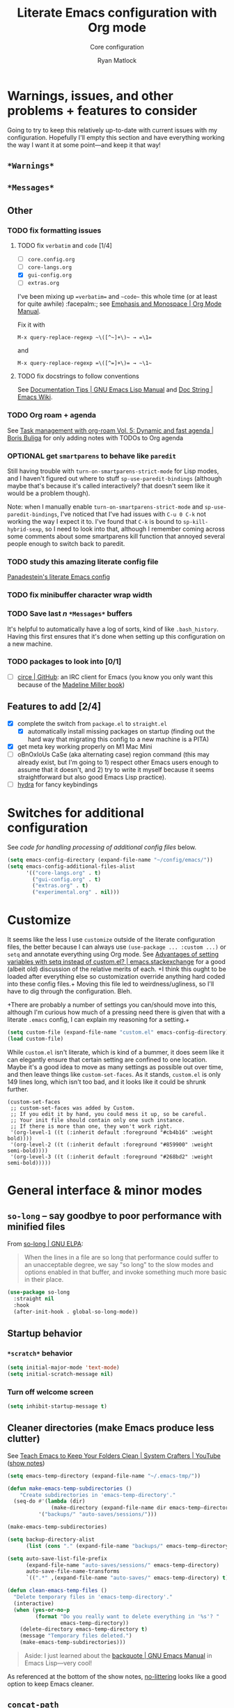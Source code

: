 #+title: Literate Emacs configuration with Org mode
#+subtitle: Core configuration
#+author: Ryan Matlock

* Warnings, issues, and other problems + features to consider
Going to try to keep this relatively up-to-date with current issues with my
configuration. Hopefully I'll empty this section and have everything working
the way I want it at some point---and keep it that way!

** ~*Warnings*~

** ~*Messages*~

** Other
*** TODO fix formatting issues
**** TODO fix =verbatim= and ~code~ [1/4]
- [ ] =core.config.org=
- [ ] =core-langs.org=
- [X] =gui-config.org=
- [ ] =extras.org=

I've been mixing up ==verbatim== and =~code~= this whole time (or at least for
quite awhile) :facepalm:; see
[[https://orgmode.org/manual/Emphasis-and-Monospace.html][Emphasis and Monospace | Org Mode Manual]].


Fix it with

#+begin_example
M-x query-replace-regexp ~\([^~]+\)~ → =\1=
#+end_example

and

#+begin_example
M-x query-replace-regexp =\([^=]+\)= → ~\1~ 
#+end_example

**** TODO fix docstrings to follow conventions
See [[https://www.gnu.org/software/emacs/manual/html_node/elisp/Documentation-Tips.html][Documentation Tips | GNU Emacs Lisp Manual]] and [[https://www.emacswiki.org/emacs/DocString][Doc String | Emacs Wiki]].

*** TODO Org roam + agenda
See [[https://d12frosted.io/posts/2021-01-16-task-management-with-roam-vol5.html][Task management with org-roam Vol. 5: Dynamic and fast agenda | Boris
Buliga]] for only adding notes with TODOs to Org agenda

*** OPTIONAL get =smartparens= to behave like =paredit=
Still having trouble with =turn-on-smartparens-strict-mode= for Lisp modes, and
I haven't figured out where to stuff =sp-use-paredit-bindings= (although maybe
that's because it's called interactively? that doesn't seem like it would be a
problem though).

Note: when I manually enable =turn-on-smartparens-strict-mode= and
=sp-use-paredit-bindings=, I've noticed that I've had issues with ~C-u 0 C-k~
not working the way I expect it to. I've found that ~C-k~ is bound to
=sp-kill-hybrid-sexp=, so I need to look into that, although I remember coming
across some comments about some smartparens kill function that annoyed several
people enough to switch back to paredit.

*** TODO study this amazing literate config file
[[https://panadestein.github.io/emacsd/][Panadestein's literate Emacs config]]

*** TODO fix minibuffer character wrap width

*** TODO Save last $n$ ~*Messages*~ buffers
It's helpful to automatically have a log of sorts, kind of like
~.bash_history~. Having this first ensures that it's done when setting up this
configuration on a new machine.

*** TODO packages to look into [0/1]
- [ ] [[https://github.com/emacs-circe/circe][circe | GitHub]]: an IRC client for Emacs (you know you only want this
  because of the [[https://www.goodreads.com/book/show/35959740-circe][Madeline Miller book]])

** Features to add [2/4]
- [X] complete the switch from ~package.el~ to ~straight.el~
  - [X] automatically install missing packages on startup (finding out the hard
        way that migrating this config to a new machine is a PITA)
- [X] get meta key working properly on M1 Mac Mini
- [ ] oBnOxIoUs CaSe (aka alternating case) region command (this may already
  exist, but I'm going to 1) respect other Emacs users enough to assume that it
  doesn't, and 2) try to write it myself because it seems straightforward but
  also good Emacs Lisp practice).
- [ ] [[https://github.com/abo-abo/hydra][hydra]] for fancy keybindings

* Switches for additional configuration
See [[* Load additional org configuration files][code for handling processing of additional config files]] below.

#+begin_src emacs-lisp
  (setq emacs-config-directory (expand-file-name "~/config/emacs/"))
  (setq emacs-config-additional-files-alist
        '(("core-langs.org" . t)
          ("gui-config.org" . t)
          ("extras.org" . t)
          ("experimental.org" . nil)))
#+end_src

* Customize
It seems like the less I use ~customize~ outside of the literate configuration
files, the better because I can always use =(use-package ... :custom ...)= or
=setq= and annotate everything using Org mode. See [[https://emacs.stackexchange.com/questions/102/advantages-of-setting-variables-with-setq-instead-of-custom-el][Advantages of setting
variables with setq instead of custom.el? | emacs.stackexchange]] for a good
(albeit old) discussion of the relative merits of each. +I think this ought to
be loaded after everything else so customization override anything hard coded
into these config files.+ Moving this file led to weirdness/ugliness, so I'll
have to dig through the configuration. Bleh.

+There are probably a number of settings you can/should move into this,
although I'm curious how much of a pressing need there is given that with a
literate =.emacs= config, I can explain my reasoning for a setting.+

#+begin_src emacs-lisp
  (setq custom-file (expand-file-name "custom.el" emacs-config-directory))
  (load custom-file)
#+end_src

While ~custom.el~ isn't literate, which is kind of a bummer, it does seem like it
can elegantly ensure that certain setting are confined to one location. Maybe
it's a good idea to move as many settings as possible out over time, and then
leave things like =custom-set-faces=. As it stands, ~custom.el~ is only 149 lines
long, which isn't too bad, and it looks like it could be shrunk further.

#+begin_example
  (custom-set-faces
   ;; custom-set-faces was added by Custom.
   ;; If you edit it by hand, you could mess it up, so be careful.
   ;; Your init file should contain only one such instance.
   ;; If there is more than one, they won't work right.
   '(org-level-1 ((t (:inherit default :foreground "#cb4b16" :weight bold))))
   '(org-level-2 ((t (:inherit default :foreground "#859900" :weight semi-bold))))
   '(org-level-3 ((t (:inherit default :foreground "#268bd2" :weight semi-bold)))))
#+end_example

* General interface & minor modes
** ~so-long~ -- say goodbye to poor performance with minified files
From [[https://elpa.gnu.org/packages/so-long.html][so-long | GNU ELPA]]:

#+begin_quote
When the lines in a file are so long that performance could suffer to an
unacceptable degree, we say "so long" to the slow modes and options enabled in
that buffer, and invoke something much more basic in their place.
#+end_quote

#+begin_src emacs-lisp
  (use-package so-long
    :straight nil
    :hook
    (after-init-hook . global-so-long-mode))
#+end_src

** Startup behavior
*** ~*scratch*~ behavior
#+begin_src emacs-lisp
  (setq initial-major-mode 'text-mode)
  (setq initial-scratch-message nil)
#+end_src

*** Turn off welcome screen
#+begin_src emacs-lisp
  (setq inhibit-startup-message t)
#+end_src

** Cleaner directories (make Emacs produce less clutter)
See [[https://youtu.be/XZjyJG-sFZI][Teach Emacs to Keep Your Folders Clean | System Crafters | YouTube]] ([[https://github.com/daviwil/emacs-from-scratch/blob/master/show-notes/Emacs-Tips-Cleaning.org][show
notes]])

#+begin_src emacs-lisp
  (setq emacs-temp-directory (expand-file-name "~/.emacs-tmp/"))

  (defun make-emacs-temp-subdirectories ()
      "Create subdirectories in 'emacs-temp-directory'."
    (seq-do #'(lambda (dir)
                (make-directory (expand-file-name dir emacs-temp-directory) t))
            '("backups/" "auto-saves/sessions/")))

  (make-emacs-temp-subdirectories)

  (setq backup-directory-alist
        (list (cons "." (expand-file-name "backups/" emacs-temp-directory))))

  (setq auto-save-list-file-prefix
        (expand-file-name "auto-saves/sessions/" emacs-temp-directory)
        auto-save-file-name-transforms
        `((".*" ,(expand-file-name "auto-saves/" emacs-temp-directory) t)))

  (defun clean-emacs-temp-files ()
    "Delete temporary files in 'emacs-temp-directory'."
    (interactive)
    (when (yes-or-no-p
           (format "Do you really want to delete everything in '%s'? "
                   emacs-temp-directory))
      (delete-directory emacs-temp-directory t)
      (message "Temporary files deleted.")
      (make-emacs-temp-subdirectories)))
#+end_src

#+begin_quote
Aside: I just learned about the [[https://www.gnu.org/software/emacs/manual/html_node/elisp/Backquote.html][backquote | GNU Emacs Manual]] in Emacs
Lisp---very cool!
#+end_quote

As referenced at the bottom of the show notes, [[https://github.com/emacscollective/no-littering][no-littering]] looks like a good
option to keep Emacs cleaner.

** ~concat-path~
Don't concatenate paths using ~concat~---instead use ~concat-path~; stolen from
[[https://www.reddit.com/r/emacs/comments/umb24/comment/c4wolk8/?utm_source=share&utm_medium=web2x&context=3][​~expand-file-name~ is good for path concat too | /r/emacs]].

#+begin_src emacs-lisp
  (defun concat-path (&rest path-components)
    "Use `expand-file-name' to concatenate PATH-COMPONENTS into a properly
  formatted path string, e.g. `(concat-path \"/path\" \"to\" file.ext\")' returns
  \"/path/to/file.ext\".

  Stolen from user skeeto on Reddit; see
  https://www.reddit.com/r/emacs/comments/umb24/comment/c4wolk8/"
    (reduce #'(lambda (a b) (expand-file-name b a)) path-components))
#+end_src

** TODO General look & feel
*** TODO Tab/space handling -- improve this
Tip: ~M-x~ [[http://pragmaticemacs.com/emacs/convert-tabs-to-spaces/][untabify]] works on a region, ~C-u M-x untabify~ works on a whole
buffer. Maybe make a function, =safe-untabify-buffer=, that warns if you attempt
to =untabify= in a mode that requires tabs?

+Use spaces instead of tabs (generally); provide function to ``untabify''
buffer, see [[http://stackoverflow.com/questions/24832699/emacs-24-untabify-on-save-for-everything-except-makefiles/24857101#24857101][Emacs 24: untabify on save for everything *except* makefiles |
stackoverflow]]. Note: don't use on makefiles, which *require* tabs instead of
spaces.+

#+begin_src emacs-lisp
  (setq-default indent-tabs-mode nil)
  (setq-default tab-width 4)
  ;; (defvar tabbed-mode-list
  ;;   '('makefile-mode)
  ;;   "docstring")
  ;; (defun untabify-buffer ()
  ;;   (unless (derived-mode-p 'makefile-mode)
  ;;     (untabify (point-min) (point-max))))
#+end_src

I used to run =untabify-except-makefiles= on every save, but that's really not
necessary, so I'm going to remove that feature.

#+begin_src emacs-lisp :eval no
  (defun untabify-except-makefiles ()
    (unless (derived-mode-p 'makefile-mode)
      (untabify (point-min) (point-max))))
  (add-hook 'before-save-hook 'untabify-except-makefiles)
#+end_src

*** Auto-indentation on =RET= for various modes
See http://www.emacswiki.org/emacs/AutoIndentation

#+begin_src emacs-lisp
  (defun set-newline-and-indent ()
    (local-set-key (kbd "RET") 'newline-and-indent))
  (add-hook 'html-mode-hook 'set-newline-and-indent)
  (add-hook 'lisp-mode-hook 'set-newline-and-indent)
  (add-hook 'LaTeX-mode-hook 'set-newline-and-indent)
  (add-hook 'c-mode-common-hook 'set-newline-and-indent)
#+end_src

*** ~treemacs~
[[https://github.com/Alexander-Miller/treemacs][treemacs | GitHub]]: a tree layout file explorer (like you see in other
editors/IDEs)

#+begin_src emacs-lisp
  (use-package treemacs
    :straight t
    :defer t
    :init
    (with-eval-after-load 'winum
      (define-key winum-keymap (kbd "M-0") #'treemacs-select-window))
    :config
    (progn
      (setq treemacs-collapse-dirs                   (if treemacs-python-executable 3 0)
            treemacs-deferred-git-apply-delay        0.5
            treemacs-directory-name-transformer      #'identity
            treemacs-display-in-side-window          t
            treemacs-eldoc-display                   'simple
            treemacs-file-event-delay                2000
            treemacs-file-extension-regex            treemacs-last-period-regex-value
            treemacs-file-follow-delay               0.2
            treemacs-file-name-transformer           #'identity
            treemacs-follow-after-init               t
            treemacs-expand-after-init               t
            treemacs-find-workspace-method           'find-for-file-or-pick-first
            treemacs-git-command-pipe                ""
            treemacs-goto-tag-strategy               'refetch-index
            treemacs-header-scroll-indicators        '(nil . "^^^^^^")
            treemacs-hide-dot-git-directory          t
            treemacs-indentation                     2
            treemacs-indentation-string              " "
            treemacs-is-never-other-window           nil
            treemacs-max-git-entries                 5000
            treemacs-missing-project-action          'ask
            treemacs-move-forward-on-expand          nil
            treemacs-no-png-images                   nil
            treemacs-no-delete-other-windows         t
            treemacs-project-follow-cleanup          nil
            treemacs-persist-file                    (expand-file-name ".cache/treemacs-persist" user-emacs-directory)
            treemacs-position                        'left
            treemacs-read-string-input               'from-child-frame
            treemacs-recenter-distance               0.1
            treemacs-recenter-after-file-follow      nil
            treemacs-recenter-after-tag-follow       nil
            treemacs-recenter-after-project-jump     'always
            treemacs-recenter-after-project-expand   'on-distance
            treemacs-litter-directories              '("/node_modules" "/.venv" "/.cask")
            treemacs-project-follow-into-home        nil
            treemacs-show-cursor                     nil
            treemacs-show-hidden-files               t
            treemacs-silent-filewatch                nil
            treemacs-silent-refresh                  nil
            treemacs-sorting                         'alphabetic-asc
            treemacs-select-when-already-in-treemacs 'move-back
            treemacs-space-between-root-nodes        t
            treemacs-tag-follow-cleanup              t
            treemacs-tag-follow-delay                1.5
            treemacs-text-scale                      nil
            treemacs-user-mode-line-format           nil
            treemacs-user-header-line-format         nil
            treemacs-wide-toggle-width               70
            ;; treemacs-width                           35
            treemacs-width                           gui-treemacs-frame-width
            treemacs-width-increment                 1
            treemacs-width-is-initially-locked       t
            treemacs-workspace-switch-cleanup        nil)

      ;; The default width and height of the icons is 22 pixels. If you are
      ;; using a Hi-DPI display, uncomment this to double the icon size.
      ;;(treemacs-resize-icons 44)

      (treemacs-follow-mode t)
      (treemacs-filewatch-mode t)
      (treemacs-fringe-indicator-mode 'always)
      (when treemacs-python-executable
        (treemacs-git-commit-diff-mode t))

      (pcase (cons (not (null (executable-find "git")))
                   (not (null treemacs-python-executable)))
        (`(t . t)
         (treemacs-git-mode 'deferred))
        (`(t . _)
         (treemacs-git-mode 'simple)))

      (treemacs-hide-gitignored-files-mode nil))
    :bind
    (:map global-map
          ("M-0"       . treemacs-select-window)
          ("C-x t 1"   . treemacs-delete-other-windows)
          ("C-x t t"   . treemacs)
          ("C-x t d"   . treemacs-select-directory)
          ("C-x t B"   . treemacs-bookmark)
          ("C-x t C-t" . treemacs-find-file)
          ("C-x t M-t" . treemacs-find-tag)))

  ;; (use-package treemacs-evil
  ;;   :after (treemacs evil)
  ;;   :straight t)

  (use-package treemacs-projectile
    :after (treemacs projectile)
    :straight t)

  (use-package treemacs-icons-dired
    :hook (dired-mode . treemacs-icons-dired-enable-once)
    :straight t)

  (use-package treemacs-magit
    :after (treemacs magit)
    :straight t)

  ;; (use-package treemacs-persp ;;treemacs-perspective if you use perspective.el vs. persp-mode
  ;;   :after (treemacs persp-mode) ;;or perspective vs. persp-mode
  ;;   :straight t
  ;;   :config (treemacs-set-scope-type 'Perspectives))

  ;; (use-package treemacs-tab-bar ;;treemacs-tab-bar if you use tab-bar-mode
  ;;   :after (treemacs)
  ;;   :straight t
  ;;   :config (treemacs-set-scope-type 'Tabs))
#+end_src

*** ~column-number-mode~ / ~display-line-numbers-mode~
See [[https://www.gnu.org/software/emacs/manual/html_node/efaq/Displaying-the-current-line-or-column.html][column-number-mode | GNU Emacs Manual]]

[[https://www.emacswiki.org/emacs/LineNumbers#h5o-1][Line Numbers § The Easy Way | Emacs Wiki]] enable this?? I don't think so.

#+begin_src emacs-lisp
  (setq column-number-mode t)
#+end_src

** TODO read ~.bashrc~ & use bash as default ANSI term
Bear in mind that on your MacBook Pro, ~bash~ (the Homebrew version you use) is
located at ~/usr/local/bin/bash~, but your M1 Mac Mini, it's located at
~/opt/homebrew/bin/bash~, so maybe that's an issue? Probably helpful to know
which sort of device you're on.

[[https://osxdaily.com/2011/07/15/get-cpu-info-via-command-line-in-mac-os-x/][Get CPU Info via Command Line in Mac OS X | OSXDaily]]

#+begin_src bash :eval no
  $ sysctl -n machdep.cpu.brand_string
  Intel(R) Core(TM) i7-9750H CPU @ 2.60GHz
#+end_src

[[https://emacs.stackexchange.com/questions/14858/how-to-check-in-elisp-if-a-string-is-a-substring-of-another-string][How to check in elisp if a string is a substring of another string? |
emacs.stackexchange]]

#+begin_src emacs-lisp :eval no
  (string-match-p (regexp-quote "Intel")
                  "Intel(R) Core(TM) i7-9750H CPU @ 2.60GHz")
#+end_src

Alternately, you may simply want to check for the existence of one or the other
binaries, and then settle on ~/bin/bash~ if neither exists ¯\_(ツ)_/¯

[[https://stackoverflow.com/a/37523213][How to define a default shell for emacs | stackoverflow]]

Looking through [[http://blog.binchen.org/posts/what-s-the-best-spell-check-set-up-in-emacs/][What's the best spell check setup in emacs]], I came across the
function =executable-find=, so that might be better than =file-exists-p=; on
the other hand, maybe explicitly calling out the path is what I want. On the
third hand (or back to the first hand), basically any machine I'm on is going
to have ~bash~, so maybe it's better to go with whatever the =PATH= variable
thinks I ought to use.

#+begin_example
  ELISP> (executable-find "bash")
  "/usr/local/bin/bash"
  ELISP> (executable-find "fake-foobar")
  nil
#+end_example

It works how you'd want it to for the latter case.

#+begin_src emacs-lisp
  (defvar preferred-shells
    '("bash"
      "sh")
    "List of shells from most to least preferred.")

  (let* ((found-shells (mapcar #'executable-find preferred-shells))
         (preferred-shell (car-safe found-shells)))
    (cond (preferred-shell
           (progn
             (setq-default shell-file-name preferred-shell)
             (message (format "Using shell %s" preferred-shell))))
          (t (error
              (format "No valid shell found among %s." preferred-shells)))))
#+end_src

When I finally decide to join the modern era and use zsh or fish, it will be
easy to =cons= onto =shell-paths-alist=.

** Preferred =global-map= keybindings
*** Unbind keys
- ~C-z~ previously bound to =suspend-frame=; still bound to ~C-x C-z~.
- ~s-t~ previously bound to ~ns-popup-font-panel~.

#+begin_src emacs-lisp
  (let ((keys-to-unbind '("C-z"
                          "s-t")))
    (seq-do #'(lambda (key) (define-key global-map (kbd key) nil))
            keys-to-unbind))
#+end_src

*** TODO ~C-x 5 0~  (or ~s-w~?) minimizes other frame with prefix argument
~C-x 5 0~ currently bound to =delete-frame=.

#+begin_src emacs-lisp
  (defun delete-frame-and-minimize-other-with-prefix (&optional minimizep)
    (interactive "P")
    (delete-frame)
    (when minimizep
      ;; (sit-for 0.5)
      (suspend-frame)))

  ;; (define-key global-map (kbd "C-x 5 0") delete-frame-and-minimize-with-prefix)

  ;; (define-key global-map (kbd "s-w") nil)
  ;; (define-key global-map (kbd "s-w") delete-frame-and-minimize-with-prefix)
#+end_src

+This isn't working at all.+

*** Disable mouse clicks
See [[http://stackoverflow.com/questions/4906534/disable-mouse-clicks-in-emacs][Disable mouse clicks in Emacs | stackoverflow]]

Old way:

#+begin_example
  (dolist (k '([mouse-1] [down-mouse-1] [drag-mouse-1] [double-mouse-1]
                 [triple-mouse-1] [mouse-2] [down-mouse-2] [drag-mouse-2]
                 [double-mouse-2] [triple-mouse-2] [mouse-3] [down-mouse-3]
                 [drag-mouse-3] [double-mouse-3] [triple-mouse-3] [mouse-4]
                 [down-mouse-4] [drag-mouse-4] [double-mouse-4]
                 [triple-mouse-4] [mouse-5] [down-mouse-5] [drag-mouse-5]
                 [double-mouse-5] [triple-mouse-5]))
      (global-unset-key k))
#+end_example

Idea:

#+begin_example
  ELISP> (mapcar #'make-symbol (mapcar #'(lambda (action) (format "[%s-1]" action)) '("mouse" "down-mouse")))
  (\[mouse-1\] \[down-mouse-1\])
#+end_example

#+begin_example
  ELISP> (equal [mouse-1] (make-symbol "[mouse-1]"))
  nil
#+end_example

Bummer.

See [[https://www.gnu.org/software/emacs/manual/html_node/emacs/Mouse-Buttons.html][Mouse Buttons | GNU Emacs Manual]] and [[https://www.gnu.org/software/emacs/manual/html_node/elisp/Vectors.html][Vectors | GNU Emacs Lisp Reference]].

Wait, we're good:

#+begin_example
  ELISP> (type-of (make-symbol "[mouse-1]"))
  symbol
  ELISP> (type-of [mouse-1])
  vector
  ELISP> (vector (make-symbol "mouse-1"))
  [mouse-1]
  ELISP> (eq [mouse-1] (vector (make-symbol "mouse-1")))
  nil
  ELISP> (equal [mouse-1] (vector (make-symbol "mouse-1")))
  nil
#+end_example

Or not. :\ Let's try it anyway.

New way:

#+begin_src emacs-lisp
  (let* ((mouse-buttons (number-sequence 1 5))
         (mouse-actions '("mouse"
                          "down-mouse"
                          "drag-mouse"
                          "double-mouse"
                          "triple-mouse"))
         (mouse-clicks
          (apply #'append
                 (mapcar
                  #'(lambda (n)
                      (mapcar
                       #'(lambda (action)
                           (vector (make-symbol (format "%s-%d" action n))))
                       mouse-actions))
                  mouse-buttons))))
    (seq-do #'(lambda (key) (define-key global-map key nil)) mouse-clicks))
#+end_src

It seems to work!

*** Meta key behavior for Mac
See https://www.emacswiki.org/emacs/MetaKeyProblems#h5o-18

#+begin_src emacs-lisp
  (setq mac-option-modifier 'meta)
#+end_src

(Works on M1 Mac Mini (9.1?), although I don't think this was necessary on a
late 2019 MacBook Pro 16".)

*** Iedit: edit multiple occcurrences simultaneously
This has been /such/ an important extension that I don't think I could live
without it. Really can't overstate how useful it is; see
[[https://github.com/victorhge/iedit][iedit | GitHub]]. Per documentation's suggestion, =iedit-mode= is bound to ~C-c ;~.

#+begin_src emacs-lisp
  (use-package iedit
    :straight t
    :bind ("C-c ;" . iedit-mode))
#+end_src

Here's something I just noticed in the documentation: "With digit prefix
argument 0, only occurrences in current function are matched."

*** Reload =.emacs=
See [[http://stackoverflow.com/questions/24810079/key-binding-to-reload-emacs-after-changing-it][Key binding to reload .emacs after changing it? | stackoverflow]]

#+begin_src emacs-lisp
  (defun reload-dotemacs ()
    (interactive)
    (load-file "~/.emacs"))
  (define-key global-map (kbd "C-c <f12>") 'reload-dotemacs)
#+end_src

*** Copy selection without killing
See
http://stackoverflow.com/questions/3158484/emacs-copying-text-without-killing-it
and http://www.emacswiki.org/emacs/KeyboardMacros

#+begin_src emacs-lisp
  (global-set-key (kbd "M-w") 'kill-ring-save)
#+end_src

*** Switch focus to previous window with =C-x p=
This complements ~other-window~, which is bound to =C-x o=.

#+begin_src emacs-lisp
(global-set-key (kbd "C-x p") 'previous-multiframe-window)
#+end_src

*** Count words in region
Documented in old =.emacs= as "~count-words-region~ \to ~count-words~" :shrug:

#+begin_src emacs-lisp
  (global-set-key (kbd "M-=") 'count-words)
  (put 'narrow-to-region 'disabled nil)
#+end_src

** TODO Preferred multi-mode keybindings
*** TODO COMMENT ~<TAB>~ completion in ~prog-mode~ (=completion-at-point=?)
Bind =completion-at-point= to ~M-<tab>~ in ~prog-mode~.

#+begin_src emacs-lisp
  (define-key prog-mode-map (kbd "C-<tab>") completion-at-point)
#+end_src

=completion-at-point= is void??

*** TODO Fix auto-identation for multiple modes
This is probably no longer the best way to achieve this.

See http://www.emacswiki.org/emacs/AutoIndentation

#+begin_src emacs-lisp
  (defun set-newline-and-indent ()
    (local-set-key (kbd "RET") 'newline-and-indent))
  (add-hook 'html-mode-hook 'set-newline-and-indent)
  (add-hook 'lisp-mode-hook 'set-newline-and-indent)
  (add-hook 'LaTeX-mode-hook 'set-newline-and-indent)
  ;; (add-hook 'css-mode 'set-newline-and-indent)
  (add-hook 'c-mode-common-hook 'set-newline-and-indent)
#+end_src

** TODO Flycheck
** TODO ~ispell~ with ~aspell~
Still need to sync ~aspell~ dictionaries across computers!

See
http://blog.binchen.org/posts/what-s-the-best-spell-check-set-up-in-emacs.html
and
http://emacs-fu.blogspot.com/2009/12/automatically-checking-your-spelling.html
and http://blog.binchen.org/posts/effective-spell-check-in-emacs.html.

Found a very old blog post ([[http://emacs-fu.blogspot.com/2008/12/running-some-external-program-only-if.html][running some external program only if it exists |
Emacs-fu]]) that should allow me to bug myself if I don't have an ispell program
installed.

see [[https://emacs.stackexchange.com/questions/450/intelligent-spell-checking-in-org-mode][Intelligent spell-checking in org-mode | emacs.stackexchange]]

#+begin_src emacs-lisp
  (setq ispell-program-name "aspell"
        ispell-extra-args '("--sug-mode=ultra"))
  (unless (executable-find ispell-program-name)
    (display-warning
     :warning
     (format "ispell program not found: %s" ispell-program-name)))
#+end_src

** ~git~
~git~ is important enough to include in ~core-config~.

*** ~git-modes~
~git-modes~ allows for syntax highlighting in ~.gitignore~ and ~.gitconfig~
files. See https://github.com/magit/git-modes.

#+begin_src emacs-lisp
  (use-package git-modes
    :straight t)
  (add-to-list 'auto-mode-alist
               (cons "/gitignore" 'gitignore-mode))
  (add-to-list 'auto-mode-alist
               (cons "/gitconfig" 'gitconfig-mode))
#+end_src

*** Magit
[[https://magit.vc][Magit]] is a ~git~ ``porcelain'' essential to my Emacs experience and arguably one
of Emacs's killer apps.

#+begin_src emacs-lisp
  (use-package magit
    :straight t
    :bind ("C-c 0" . magit-status))
  (use-package magit-filenotify
    :straight t)
  ;; (global-set-key (kbd "C-c 0") 'magit-status)
#+end_src

** Completions
I used to use a combination of ~ido~ and ~ivy~, but now I'm mostly using ~vertico~
with the option to use ~ido~.

*** ~vertico~
Following config taken from [[https://systemcrafters.cc/emacs-tips/streamline-completions-with-vertico/][Streamline Your Emacs Completions with Vertico |
System Crafters]] and lightly edited.

~vertico~ + ~savehist~ are great for ~M-x~ commands!

~vertico-directory~ provides for "Ido-like directory navigation," which sounds
nice to have again; configuration taken from [[https://github.com/minad/vertico#extensions][vertico | Extensions]].

#+begin_src emacs-lisp
  (use-package vertico
    :straight (vertico :includes vertico-directory
                       :files (:defaults "extensions/vertico-directory.el"))
    :bind (:map vertico-map
                ("C-f" . vertico-exit)
                :map minibuffer-local-map
                ("M-h" . backward-kill-word))
    :custom
    (vertico-cycle t)
    :init
    (vertico-mode))

  (use-package vertico-directory
    :after vertico
    ;; :load-path "straight/build/vertico/extensions"
    :straight nil
    :ensure nil
    ;; More convenient directory navigation commands
    :bind (:map vertico-map
                ("RET" . vertico-directory-enter)
                ("DEL" . vertico-directory-delete-char)
                ("M-DEL" . vertico-directory-delete-word))
    ;; Tidy shadowed file names
    :hook (rfn-eshadow-update-overlay . vertico-directory-tidy))

  (use-package savehist
    :straight t
    :init
    (savehist-mode))

  ;; (use-package marginalia
  ;;   :after vertico
  ;;   :straight t
  ;;   :custom
  ;;   (marginalia-annotators '(marginalia-annotators-heavy
  ;;                            marginalia-annotators-light nil))
  ;;   :init
  ;;   (marginalia-mode))
#+end_src

See [[https://github.com/radian-software/straight.el/issues/819#issuecomment-882039946][Can not find vertico-directory package #819 | GitHub]] for ~vertico-directory~
info. Also, I don't know if it's even working, but it doesn't feel Ido-like,
but maybe that's the lack of ~flx-ido~ ¯\_(ツ)_/¯

*** ~corfu~ & friends
Turns out ~corfu~ was giving me those nice little drop-down menus, so I actually
need it.

From the developer behind ~vertico~, there's [[https://github.com/minad/corfu][corfu | GitHub]] (popup completions)
and [[https://github.com/minad/cape][cape | GitHub]] (=completion-at-point-fuctions= aka Capfs extensions). See also
[[https://www.gnu.org/software/emacs/manual/html_node/emacs/Dynamic-Abbrevs.html][Dynamic Abbrev Expansion (dabbrev) | GNU Emacs Manual]].

**** ~corfu~ config

#+begin_src emacs-lisp
  (use-package corfu
    ;; Optional customizations
    :custom
    (corfu-cycle t)                ;; Enable cycling for `corfu-next/previous'
    ;; (corfu-separator ?\s)          ;; Orderless field separator
    ;; (corfu-preselect 'prompt)      ;; Preselect the prompt
    ;; (corfu-auto t)                 ;; Enable auto completion

    ;; Recommended: Enable Corfu globally.
    ;; This is recommended since Dabbrev can be used globally (M-/).
    ;; See also `corfu-exclude-modes'.
    :init
    (global-corfu-mode))

  ;; A few more useful configurations...
  (use-package emacs
    :init
    ;; TAB cycle if there are only few candidates
    (setq completion-cycle-threshold 3)

    ;; Emacs 28: Hide commands in M-x which do not apply to the current mode.
    ;; Corfu commands are hidden, since they are not supposed to be used via M-x.
    ;; (setq read-extended-command-predicate
    ;;       #'command-completion-default-include-p)

    ;; Enable indentation+completion using the TAB key.
    ;; `completion-at-point' is often bound to M-TAB.
    (setq tab-always-indent 'complete))
#+end_src

**** ~orderless~ config

#+begin_src emacs-lisp
  ;; Optionally use the `orderless' completion style.
  (use-package orderless
    :init
    ;; Configure a custom style dispatcher (see the Consult wiki)
    ;; (setq orderless-style-dispatchers '(+orderless-dispatch)
    ;;       orderless-component-separator #'orderless-escapable-split-on-space)
    (setq completion-styles '(orderless basic)
          completion-category-defaults nil
          completion-category-overrides
          '((file (styles . (partial-completion))))))
#+end_src

**** ~dabbrev~ config

#+begin_src emacs-lisp
  ;; Use Dabbrev with Corfu!
  (use-package dabbrev
    ;; Swap M-/ and C-M-/
    :bind (("M-/" . dabbrev-completion)
           ("C-M-/" . dabbrev-expand))
    ;; Other useful Dabbrev configurations.
    :custom
    (dabbrev-ignored-buffer-regexps
     '("\\.\\(?:pdf\\|jpe?g\\|png\\|heic\\)\\'")))
#+end_src

**** ~cape~ config

#+begin_src emacs-lisp
  (use-package cape
    ;; Bind dedicated completion commands
    ;; Alternative prefix keys: C-c p, M-p, M-+, ...
    :bind (("C-c p p" . completion-at-point) ;; capf
           ("C-c p t" . complete-tag)        ;; etags
           ("C-c p d" . cape-dabbrev)        ;; or dabbrev-completion
           ("C-c p h" . cape-history)
           ("C-c p f" . cape-file)
           ("C-c p k" . cape-keyword)
           ("C-c p s" . cape-symbol)
           ("C-c p a" . cape-abbrev)
           ("C-c p l" . cape-line)
           ("C-c p w" . cape-dict)
           ("C-c p \\" . cape-tex)
           ("C-c p _" . cape-tex)
           ("C-c p ^" . cape-tex)
           ("C-c p &" . cape-sgml)
           ("C-c p r" . cape-rfc1345))
    :init
    ;; Add `completion-at-point-functions', used by `completion-at-point'.
    ;; NOTE: The order matters!
    (add-to-list 'completion-at-point-functions #'cape-dabbrev)
    (add-to-list 'completion-at-point-functions #'cape-file)
    (add-to-list 'completion-at-point-functions #'cape-elisp-block)
    ;;(add-to-list 'completion-at-point-functions #'cape-history)
    ;;(add-to-list 'completion-at-point-functions #'cape-keyword)
    ;;(add-to-list 'completion-at-point-functions #'cape-tex)
    ;;(add-to-list 'completion-at-point-functions #'cape-sgml)
    ;;(add-to-list 'completion-at-point-functions #'cape-rfc1345)
    ;;(add-to-list 'completion-at-point-functions #'cape-abbrev)
    ;;(add-to-list 'completion-at-point-functions #'cape-dict)
    ;;(add-to-list 'completion-at-point-functions #'cape-symbol)
    ;;(add-to-list 'completion-at-point-functions #'cape-line)
  )
#+end_src

*** ~ido~ + ~flx~: the =find-file= behavior I've missed
I saw that I had [[https://github.com/lewang/flx][flx]] and ~flx-ido~ in the commented-out =custom-set-variables=
block of ~legacy-dotemacs.el~, so maybe that's how I got the file completion I
miss so much.

See [[http://xahlee.info/emacs/emacs/emacs_ido_setup.html][Ido Mode Setup | Xah Lee]] for vertical display and [[https://masteringemacs.org/article/introduction-to-ido-mode][Introduction to Ido
Mode | Mastering Emacs]] for info on =ido-file-extensions-order=.

#+begin_src emacs-lisp
  (use-package ido
    :straight t
    :config
    ;; (ido-mode 1)
    ;; (ido-everywhere 1)
    (setf (nth 2 ido-decorations) "\n")
    (setq ido-file-extensions-order '(".org"
                                      ".el"
                                      ".py"
                                      ".tex"
                                      ".yaml"
                                      ".js"
                                      ".md"
                                      ".txt"))
    :bind
    (:map global-map
          ("C-c 2" . ido-mode)))

  (use-package flx-ido
    :straight t
    :config
    (flx-ido-mode 1)
    (setq ido-enable-flex-matching t)
    (setq ido-use-faces nil))
#+end_src

Ok, this actually gives me the recent file matching I remember, and +C-x C-f C-x
C-f+ ~C-x C-f C-f~ (although ~C-x C-f C-x C-f~ works too) brings up ~vertico~
matching, so maybe there's some nice way of merging the two. Actually, with the
vertical display, maybe I don't even need to do that.

Now that I'm playing around with it a little, I see that I can use
~vertico~-style commands to navigate through the options, i.e. ~C-n~ and ~C-p~ don't
let me scroll through the options once I've narrowed them.

New decision: ~C-c 2~ is globally bound to =ido-mode=, which is off by default. The
main issue is that while ~ido~ is nice for opening buffers, I find it more
annoying than ~vertico~ for switching between buffers, which is something I do
more frequently.

** TODO Project handling: ~projectile~
[[https://github.com/bbatsov/projectile][projectile]]: per [[https://youtu.be/bFS0V_4YfhY][Lukewh's short projectile introduction | YouTube]], it's useful
simply for navigating between and within projects, as defined by the presence
of a ~.git~ folder or something similar.

#+begin_src emacs-lisp
  (use-package projectile
    :straight t
    :config
    (projectile-mode +1)
    ;; recommended MacOS keybinding
    ;; (define-key projectile-mode-map (kbd "s-p") 'projectile-command-map)
    ;; (define-key projectile-mode-map (kbd "C-x p") 'projectile-command-map)
    (define-key projectile-mode-map (kbd "C-x p") 'projectile-commander))
#+end_src

Issue (tangential): tried using recommended ~s-p~ keybinding, and it appears that
~⌘~ + ~p~ is read as ~M-p~. I think ~⌘~ should be the super key, ~s-~, but maybe I'm
wrong?

Issue 2: =projectile-command-map= doesn't seem to be the right function to
invoke. ~M-x projectile-commander~ seems to work, so try binding that? Yep, that
seems to do the trick. Now I just need to remember what the commands do.

** TODO TRAMP
*** TODO COMMENT Fix problem with hanging
#+begin_src emacs-lisp
(eval-after-load 'tramp '(setenv "SHELL" "/bin/bash"))
#+end_src

I haven't used TRAMP in a bit, so I have no idea if this is still an issue. It
may be that this is the =$SHELL= value on the client device, in which case it
seems like a good idea.

*** Use SSH
See [[https://www.gnu.org/software/emacs/manual/html_node/tramp/Default-Method.html][Selecting a Default Method | Configuring TRAMP | TRAMP User Manual]]

#+begin_src emacs-lisp
  (setq tramp-default-method "ssh")
#+end_src

** Direct text handling
*** Enable ~downcase-region~, ~upcase-region~
The latter was hanging out in my Python configuration section for some
reason :shrug:. Later, it appeared to be added to the base =~/.emacs= file.

#+begin_src emacs-lisp
  (put 'downcase-region 'disabled nil)
  (put 'upcase-region 'disabled nil)
#+end_src

*** ~unfill~
``Functions providing the inverse of Emacs' fill-paragraph and fill-region'' --
[[https://github.com/purcell/unfill][unfill | GitHub]]. Provides functions =unfill-region=, =unfill-paragraph=, and
=unfill-toggle=.

#+begin_src emacs-lisp
  (use-package unfill
    :straight t)
#+end_src

** Miscellaneous
*** Disable "Package ~cl~ is deprecated" warning on startup
See https://github.com/kiwanami/emacs-epc/issues/35. Might be a good idea to
investigate this at some point and actually fix it instead of applying a
bandaid.

#+begin_src emacs-lisp
  (setq byte-compile-warnings '(cl-functions))
#+end_src

*** ~beacon~
[[https://github.com/Malabarba/beacon][beacon]] highlights the cursor when scrolling. Seems helpful!

#+begin_src emacs-lisp
  (use-package beacon
    :straight t
    :config
    (beacon-mode 1))
#+end_src

** TODO Silly stuff
*** Shrug emoticon
#+begin_src emacs-lisp
  (defun shrug-emoticon ()
    "insert ¯\\_(ツ)_/¯ anywhere in your code (preferably comments)"
    (interactive)
    ;; note that the backslash needs to be escaped
    (insert "¯\\_(ツ)_/¯"))
#+end_src

*** Magic 8-ball
Works just like a magic 8-ball with its default configuration. Read the
documentation for customization options.

Note that the prefix, =C-u=, changes the behavior (by adding "[​=<timestamp>=​]
=<question>= =<response>=" to the ~kill ring~).

#+begin_src emacs-lisp
  (straight-use-package
   '(eight-ball
     :type git
     :host github
     :repo "RyanMatlock/eight-ball"))
  (require 'eight-ball)
  (global-set-key (kbd "C-c 8") 'eight-ball)
#+end_src

*** TODO ~fortune~

*** TODO Define ~obnoxious-case-region~
Type a line normally and cOnVeRt It To ThIs. Maybe pass a prefix argument to
shift if it starts uppercase or lowercase?

* TODO Emacs Lisp
** REPL

#+begin_src emacs-lisp
  (use-package elisp-slime-nav)
#+end_src

Update: These days I'm using [[https://www.emacswiki.org/emacs/InferiorEmacsLispMode][IELM]] (Inferior Emacs Lisp Mode), which works
really well. Not sure that ~elisp-slime-nav~ is useful, but I'll keep this here
for now.

*** Eldoc hints
See [[https://www.n16f.net/blog/making-ielm-more-comfortable/][Making IELM More Comfortable | Nicolas Martyanoff — Brain dump]] (nice
because it's recent---dated [2023-04-08 Sat])

Eldoc mode gives you hints in the minibuffer.

#+begin_src emacs-lisp
  (add-hook 'ielm-mode-hook 'eldoc-mode)
#+end_src

*** IELM keybindings

#+begin_src emacs-lisp
  (with-eval-after-load 'ielm
    (progn
      (define-key ielm-map (kbd "C-c M-<return>") 'ielm-return-for-effect)
      (define-key ielm-map (kbd "M-<return>") 'ielm-return)
      (define-key ielm-map (kbd "<return>") 'newline)
      (when 'paredit-mode
        (message "paredit-mode is available"
                 (define-key ielm-map (kbd "C-c <tab>") 'ielm-return)))))
#+end_src

tl;dr:
- While working on Exercism's Emacs Lisp track and using IELM to experiment, I
  was using ~M-x ielm-return~ to evaluate expressions, which was a little
  tedious but not /terrible/ given how I have my =execute-extended-command=
  (i.e. ~M-x~) history set up
- Paredit mode had =paredit-RET= bound to ~M-<return>~, and according to [[https://stackoverflow.com/a/16614083][Why
  can't I change paredit keybindings | stackoverflow]], paredit mode doesn't play
  nicely with the user trying to rebind keys ([[https://github.com/Fuco1/smartparens][smartparens]] is supposedly better
  in that regard)
- I want =<return>= to insert a newline, =M-<return>= to evaluate an
  s-expression, and =C-c M-<return>= to evaluate an sexp for side
  effects/without printing the result
- =ielm-map= is an alias to =inferior-emacs-lisp-mode-map= (per
  https://github.com/eXLabT/emacs-lisp/blob/master/ielm.elc)
- =with-eval-after-load= works, =eval-after-load= doesn't, and I don't really
  understand why at the moment.
- [[https://stackoverflow.com/a/15869858][Bind command to C-RET in Emacs | stackoverflow]] has great advice for how to
  format =kbd='s argument: ~C-h k~ the key combination you want to use and see
  what Emacs calls it combination, e.g. ~C-h k C-RET~ gives ~C-<return>~, so
  you can use =(kbd "C-<return>")= when you want to bind a command to ~C-RET~.

#+begin_quote
Good to know: ~C-c M-o~ is bound to =comint-clear-buffer=, and ~C-c C-l~ is
bound to =comint-dynamic-list-input-ring=, which is basically the history of
the input.
#+end_quote

** Completion: use =ielm-auto-complete=
See [[https://emacs.stackexchange.com/a/30783][Emacs - elisp code autocompletion in emacs-lisp-mode | emacs.stackexchange]]

#+begin_src emacs-lisp
  (add-hook 'emacs-lisp-mode-hook 'ielm-auto-complete)
#+end_src

** Parentheses
*** TODO +ParEdit+ +smartparens+ ParEdit
**** Basic config
Balance parentheses automatically; see [[http://www.emacswiki.org/emacs/ParEdit][ParEdit | EmacsWiki]].

#+begin_src emacs-lisp
  (use-package paredit
    :straight t
    :hook ((emacs-lisp-mode . paredit-mode)
           ;; (eshell-mode . paredit-mode) ;; shadows <RET>
           (lisp-mode . paredit-mode)
           (common-lisp-mode . paredit-mode)
           (lisp-interaction-mode . paredit-mode)
           (geiser-repl-mode . paredit-mode)
           (slime-repl-mode . paredit-mode)
           (ielm-mode . paredit-mode)
           (lisp-data-mode . paredit-mode)
           (scheme-mode . paredit-mode)))
#+end_src

Per [[https://stackoverflow.com/a/16614083][Why can't I change paredit keybindings]] (which is almost 10 years old at the
time of visiting this), I should use [[https://github.com/Fuco1/smartparens][smartparens]] instead of paredit because of
the convoluted way paredit handles keybindings (no wonder you've been having so
much trouble!).

**** COMMENT smartparens

#+begin_src emacs-lisp
  (use-package smartparens
    :straight t
    ;; :hook ((emacs-lisp-mode . 'turn-on-smartparens-strict-mode)
    ;;        (lisp-mode . 'turn-on-smartparens-strict-mode)
    ;;        (comint-mode . 'turn-on-smartparens-strict-mode))
    :config
    (require 'smartparens-config)
    ;; (sp-with-modes sp--lisp-modes
    ;;   (turn-on-smartparens-strict-mode)
    ;;   (sp-use-paredit-bindings))
    )

  ;; (sp-with-modes sp--lisp-modes
  ;;   'turn-on-smartparens-strict-mode)

  ;; (let ((barf-slurp ((format "C-S-%s")))))
  ;; (define-key smartparens-mode-map (kbd "C-S-right") 'sp-forward-slurp-sexp)
  ;; (define-key smartparens-mode-map (kbd "C-S-left"))

  ;; sp-use-paredit-bindings
#+end_src

**** Issues

#+begin_example
  Error (use-package): smartparens/:config: Invalid function: (require
  'smartparens-config) Disable showing Disable logging
  Error (use-package): smartparens/:config: Wrong number of arguments: (0 . 0), 1
  Disable showing Disable logging
#+end_example

That issue seemed to come up when I had

# #+begin_src emacs-lisp :eval no
#   :config
#   (require 'smartparens-config)
#   (sp-with-modes sp--lisp-modes
#     (turn-on-smartparens-strict-mode)
#     (sp-use-paredit-bindings))

#   ;; or

#   :config (progn
#             (require 'smartparens-config)
#             (sp-with-modes sp--lisp-modes
#               (turn-on-smartparens-strict-mode)
#               (sp-use-paredit-bindings)))
# #+end_src

#+begin_example
  Warning (defvaralias): Overwriting value of ‘inferior-emacs-lisp-mode-hook’ by
  aliasing to ‘ielm-mode-hook’ Disable showing Disable logging
#+end_example

This might be an issue.

Per [[https://github.com/NicolasPetton/emacs/blob/b176d169347925d57ca63ab63b85d92e49a53c81/lisp/ielm.el#L64][https://github.com/NicolasPetton/emacs/blob/master/lisp/ielm.el#L64]], you
could use =comint-mode-hook= and =comint-mode-map= instead of the IELM
equivalents.

I like that this doesn't have such a pesky way of handling keybindings, +but I
need to ensure that single quotes aren't added in pairs in Lisp modes,+ and I
need to enable it by default in those modes. That said, paredit seems more
assertive in preventing unbalanced parentheses, so I might need to do more
tweaking. It looks like I need to update the keybindings so slurp and barf
behave like paredit mode.

It looks like part of the smartparens documentation covers [[https://github.com/Fuco1/smartparens/wiki/Paredit-and-smartparens][paredit and
smartparens]].

Here's what I want
- [ ] enable =sp-use-paredit-bindings= in Lisp modes and possibly globally (at
  least for now; perhaps at some point I'll want to update that) ---
  =smartparens-strict-mode= actually seems to handle slurping and barfing th
  way I'm used to

**** COMMENT Stolen from [[https://github.com/Fuco1/.emacs.d/blob/master/files/smartparens.el][author's config]]

#+begin_src emacs-lisp
  (sp-with-modes 'org-mode
    (sp-local-pair "=" "=" :wrap "C-=")
    (sp-local-pair "~" "~" :wrap "M-`")
    ;; yeah, I'm bringing 「」 back
    (sp-local-pair "「" "」" :wrap "C-c e"))

  ;; conflict with RefTeX?
  ;; (sp-with-modes '(tex-mode plain-tex-mode latex-mode LaTeX-mode)
  ;;   (sp-local-pair "\\left(" "\\right)" :wrap "C-c (")
  ;;   (sp-local-pair "\\left[" "\\right]" :wrap "C-c ["))

  (--each sp--lisp-modes
    (eval-after-load it
      '(turn-on-smartparens-strict-mode)))
#+end_src

This still isn't calling =turn-on-smartparens-strict-mode= for some reason.

Since I couldn't find an =apropos= entry for it,

#+begin_example
  ELISP> sp--lisp-modes
  (cider-repl-mode clojure-mode clojurec-mode clojurescript-mode clojurex-mode
                   common-lisp-mode emacs-lisp-mode eshell-mode fennel-mode
                   fennel-repl-mode geiser-repl-mode gerbil-mode inf-clojure-mode
                   inferior-emacs-lisp-mode inferior-lisp-mode
                   inferior-scheme-mode lisp-interaction-mode lisp-mode
                   monroe-mode racket-mode racket-repl-mode
                   scheme-interaction-mode scheme-mode slime-repl-mode
                   sly-mrepl-mode stumpwm-mode)
#+end_example

so that's really everything.

I'm also having issues with

#+begin_example
    (sp-local-pair "~「" "」~" :wrap "C-c M-`")
    (sp-local-pair "=「" "」=" :wrap "C-c r")
#+end_example

#+begin_example
  Debugger entered--Lisp error: (wrong-type-argument char-or-string-p nil)
    sp-wrap-with-pair("=「")
    (lambda (&optional arg) (interactive "*P") (sp-wrap-with-pair "=「"))(nil)
    funcall-interactively((lambda (&optional arg) (interactive "*P") (sp-wrap-with-pair "=「")) nil)
    call-interactively((lambda (&optional arg) (interactive "*P") (sp-wrap-with-pair "=「")) nil nil)
    command-execute((lambda (&optional arg) (interactive "*P") (sp-wrap-with-pair "=「")))
#+end_example

*** ~rainbow-delimiters~
[[https://github.com/Fanael/rainbow-delimiters][rainbow-delimiters]]: useful for more than just Lisp, this mode color codes
parentheses, brackets, and braces by their depth. Saw it (or something like it)
in some screencast, and I need it. Update: used this for awhile, and I don't
know how I ever lived without it.

#+begin_src emacs-lisp
  (use-package rainbow-delimiters
    :straight t
    :hook ((prog-mode . rainbow-delimiters-mode)
           (tex-mode . rainbow-delimiters-mode)
           (latex-mode . rainbow-delimiters-mode)
           (LaTeX-mode . rainbow-delimiters-mode)
           (comint-mode . rainbow-delimiters-mode)))
#+end_src

Note: =comint-mode-hook= should affect modes that inherit from =comint-mode=, for
example, IELM.

** TODO ~eshell~
Seeing as how ~eshell~ natively accepts Emacs Lisp, this seems like a fine
section under which to put this.

*** TODO Fancy prompt
EmacsWiki has some ideas for how to change thee [[https://www.emacswiki.org/emacs/EshellPrompt][eshell prompt]] to make it more
like your bash prompt, or even do some cool things like fish.

* TODO Org mode
** Main config
Per [[https://panadestein.github.io/emacsd/#org55146ca][Panadestein's Emacs's config | Org mode]], it seems like I can put this all
the way down here and remove =(use-package org)= from ~dotemacs.el~. I'm not
ready to make that change yet, but when I do, it'll go here.

#+begin_src emacs-lisp
  (use-package org
    :straight t
    :init
    (defun display-ansi-colors ()
      "Fixes kernel output in emacs-jupyter"
      (ansi-color-apply-on-region (point-min) (point-max)))
    :hook
    (org-mode . (lambda ()
                  (progn
                    ;; not sure what this does
                    ;; (add-hook
                    ;;  'after-save-hook #'org-babel-tangle :append :local)
                    (add-hook
                     'org-babel-after-execute-hook #'display-ansi-colors))))
    :config
    ;; (require 'ox-beamer)
    ;; (require 'ol-bibtex)
    (add-to-list 'org-modules 'org-tempo)
    (setq org-use-sub-superscripts '{})
    (org-babel-do-load-languages
     'org-babel-load-languages '((python . t)
                                 ;; (jupyter . t)
                                 (scheme . t)
                                 (haskell . t)
                                 (lisp . t)
                                 (emacs-lisp . t)
                                 ;; (clojure . t)
                                 (C . t)
                                 (org . t)
                                 ;; (gnuplot . t)
                                 (sql . t)
                                 ;; (hy . t)
                                 (eshell . t)
                                 (awk . t)
                                 (latex . t)
                                 (shell . t)))
    ;; (setq org-babel-clojure-backend 'cider)
    ;; (setq org-latex-pdf-process '("latexmk -shell-escape -pdf -outdir=%o %f"))
    ;; (setq org-preview-latex-default-process 'imagemagick)
    ;; (setq org-src-window-setup 'current-window)
    ;; (setq org-startup-indented t)
    (setq
     ;; org-latex-listings 'minted
     org-latex-packages-alist
     '(
       ;; ("" "minted")
       ("" "siunitx")))
    ;; (add-to-list 'org-latex-default-packages-alist
    ;;              (concat "\\PassOptionsToPackage"
    ;;                      "{colorlinks=true,allcolors=magenta}{hyperref}"))
    (customize-set-value
     'org-latex-hyperref-template
     (concat "\\hypersetup{\n"
             "pdfauthor={%a},\n"
             "pdftitle={%t},\n"
             "pdfkeywords={%k},\n"
             "pdfsubject={%d},\n"
             "pdfcreator={%c},\n"
             "pdflang={%L},\n"
             "colorlinks=true,\n"
             "allcolors=magenta}"))
    (setq org-startup-with-inline-images t)
    (setq org-hide-emphasis-markers t)
    (setq org-todo-keywords
          '((sequence "TODO(t)"
                      "BROKEN(b)"
                      "PARTIAL(p)"
                      "VERIFY(v)"
                      "URGENT(u)"
                      "|"
                      "DONE(d)"
                      "OPTIONAL(o)"
                      "DELEGATED(e)"
                      "CANCELLED(c)")))
    (setq org-todo-keyword-faces
          '(("TODO" . "cyan")
            ("BROKEN" . "red")
            ("PARTIAL" . "green")
            ("VERIFY" . "gold")
            ("URGENT" . "orange")
            ("DONE" . "forest green")
            ("OPTIONAL" . "dark cyan")
            ("DELEGATED" . "sea green")
            ("CANCELLED" . "deep sky blue")))
    (setq org-format-latex-options
          (plist-put org-format-latex-options :scale 2.0))
    (add-hook 'org-babel-after-execute-hook 'org-redisplay-inline-images))
#+end_src

Some explanations:
- =org-src-window-setup=: [[https://stackoverflow.com/questions/20909393/how-to-open-a-code-block-using-emacs-org-mode-in-a-specific-window][How to open a code block using emacs org-mode in a
  specific window | stackoverflow]] (you don't want it in =current-window=, and
  the default behavior seems to work the way you like it)
- =org-format-latex-options=: [[https://stackoverflow.com/a/11272625][How to make formule bigger in org-mode of
  Emacs? | stackoverflow]]
- +[[https://emacs.stackexchange.com/a/46226][How to change style of hyperlinks within PDF published from org-mode
  document? | stackoverflow]]: =... \\PassOptionsToPackage{hyperref} ...=+
  Actually, that answer looks wrong, but [[https://emacs.stackexchange.com/a/61200][changing the hyperref tamplate |
  stackoverflow]] (=org-latex-hyperref-template=) looks promising
- had an issue where =minted= appeared to break listings export---*look into
  this!*

There's no ~ob-yaml~, +but when I had =(yaml . t)= in
=org-babel-load-languages=, ~yaml~ was a working option when inserting code
blocks with ~C-c C-,~+. Unrelated---there's an entry =("yaml" . "src yaml")= in
=org-structure-template-alist=, but I hadn't noticed it.

** Keybindings
*** =iedit-mode= only available in ~src~ blocks

#+begin_src emacs-lisp
  (defun org-iedit-only-in-src-block ()
    "Ensure iedit-mode only works in Org src block.

  Note: manually calling 「M-x iedit-mode⸥ will still work anywhere"
    (interactive)
    (cond ((org-in-src-block-p t) (iedit-mode))
          (t (progn (ding)
                    (message "You're not in an Org src block.")))))

  (with-eval-after-load 'org
    (define-key org-mode-map (kbd "C-c ;") 'org-iedit-only-in-src-block))
#+end_src

Note about =org-in-src-block-p=:

#+begin_quote
(org-in-src-block-p &optional INSIDE ELEMENT)

Whether point is in a code source block.
When INSIDE is non-nil, don’t consider we are within a source
block when point is at #+BEGIN_SRC or #+END_SRC.
When ELEMENT is provided, it is considered to be element at point.
#+end_quote

=(org-in-src-block-p t)= is in fact the behavior I want and not a newbie
mistake lingering on in here.

The reason I had an issue with =(void-variable org-iedit-in-src-block)= for so
long was that I forgot (read: didn't know that I needed to) quote the function
in =define-key= or =local-set-key=, but now everything works as it should.

*** =other-window=

#+begin_src emacs-lisp
  (defun other-window-back ()
    "Go to previous window -- easier than explicitly passing an argument to
  `other-window'."
    (interactive)
    (other-window -1))

  (define-key global-map (kbd "C-x O") 'other-window-back)
#+end_src

** ~org-tempo~
[[https://orgmode.org/manual/Structure-Templates.html][Org structure templates]] (~C-c c-,~: =org-insert-structure-template=)

#+begin_src emacs-lisp
  ;; daviwil's strategy:
  ;; (add-to-list 'org-structure-template-alist '("el" . "src emacs-lisp"))
  ;; ...
  ;; (add-to-list 'org-structure-template-alist '("py" . "src python"))

  ;; more elegant way of doing it(?)
  ;; note: cdr needs to have 'src␣' prepended in order to work.
  (with-eval-after-load 'org
    (progn
      (setq org-structure-template-src-alist-extensions
            '(("el"  . "emacs-lisp")
              ("hs"  . "haskell")
              ("ltx" . "latex")
              ("org" . "org")
              ("py"  . "python")
              ("hy" . "hy")
              ("rust" . "rustic")
              ("sql" . "sql")
              ("sh"  . "shell")
              ("esh" . "eshell")
              ("yaml" . "yaml")
              ("json" . "json")))

      (seq-do
       #'(lambda (src-cell)
           (let* ((key (car src-cell))
                  (name (format "src %s" (cdr src-cell)))
                  (entry (cons key name)))
             (add-to-list 'org-structure-template-alist entry)))
       org-structure-template-src-alist-extensions)))

#+end_src

[Note: for Rust support, use [[https://github.com/brotzeit/rustic][rustic]]; see [[https://stackoverflow.com/a/62934702][Literate Programming with rust and org
mode | stackoverflow]].]

** =org-pretty-entities=
[[https://orgmode.org/manual/Special-Symbols.html][org-pretty-entities]] automatically converts appearance of things like ~\​to~ to →
and ~\​alpha~ to α. This can be toggled with ~C-c C-x \~
(=org-toggle-pretty-entities=).

#+begin_src emacs-lisp
  (setq org-pretty-entities t)
#+end_src

** Toggle =:eval no= for =src= blocks
Stolen from [[https://emacs.stackexchange.com/a/13897/9013][How to toggle Org-mode source code block ":eval no" status | Emacs
StackExchange]]

#+begin_src emacs-lisp
  (defun org-toggle-src-eval-no ()
    "Will toggle \":eval no\" on the src block begin line"
    (interactive)
    (defun in-src-block-p ()
      "Returns t when the point is inside a source code block"
      (string= "src" (org-in-block-p '("src"))))

    (defun beginning-src ()
      "Find the beginning of the src block

  Note: pathological case: if a block within src block contains \"#+BEGIN_SRC\"
  and cursor is before that line, \":eval no\" won't toggle in correct
  location"
      (let ((case-fold-search t)) (search-backward "#+BEGIN_SRC")))

    (defun toggle-eval-no ()
      "Handles the toggling of ' :eval no'"
       (save-excursion
        (end-of-line)
        (let ((case-fold-search t)) (search-backward "#+BEGIN_SRC")
         (if (search-forward " :eval no" (line-end-position) "f")
             (replace-match "")
           (insert " :eval no")))))

    (if (in-src-block-p) (toggle-eval-no)))

  (defun add-org-toggle-src-key ()
    (local-set-key (kbd "C-c t")
                   #'org-toggle-src-eval-no))

  (add-hook 'org-mode-hook 'add-org-toggle-src-key)
#+end_src

** alphabetical lists
See [[https://orgmode.org/manual/Plain-Lists.html#FOOT11][Org Manual §2.6 Plain Lists -- Fn 11]].

#+begin_src emacs-lisp
  (setq org-list-allow-alphabetical t)
#+end_src

** TODO Export

*** TODO HTML -- default stylesheet

*** TODO LaTeX
**** TODO Dates
I think I just want these rendered like the surrounding text.

#+begin_src emacs-lisp
  (setq org-latex-active-timestamp-format "\\text{%s}")
  (setq org-latex-inactive-timestamp-format "\\text{%s}")
#+end_src

Also want to change the behavior of exporting dates as =[<ISO 8601> <%a>]= to
=%B %-d, %Y=. Looks like I may need to change =org-timestamp-custom-formats=, but
the documentation is a little spotty.

* Load additional org configuration files
See [[* Switches for additional configuration][configuration switches]] to see what's loaded.

Newest/fanciest/best way of doing it:

#+begin_src emacs-lisp
  (seq-do
   #'(lambda (ccell)
       (let* ((file (car ccell))
              (name (upcase-initials
                     (replace-regexp-in-string "-" " " (file-name-base file))))
              (path (expand-file-name file emacs-config-directory))
              (enable (cdr ccell)))
         (when enable
           (cond ((file-readable-p path)
                  (org-babel-load-file path)
                  (message "%s loaded." name))
                 (t (warn (format "%s NOT loaded ('%s' missing or unreadable)."
                                  name
                                  path)))))))
   emacs-config-additional-files-alist)
#+end_src

* Sanity check
Check that bottom of this file was reached and evaluated successfully.

#+begin_src emacs-lisp
  (message "Bottom of core-config.org reached and evaluated.")
#+end_src
